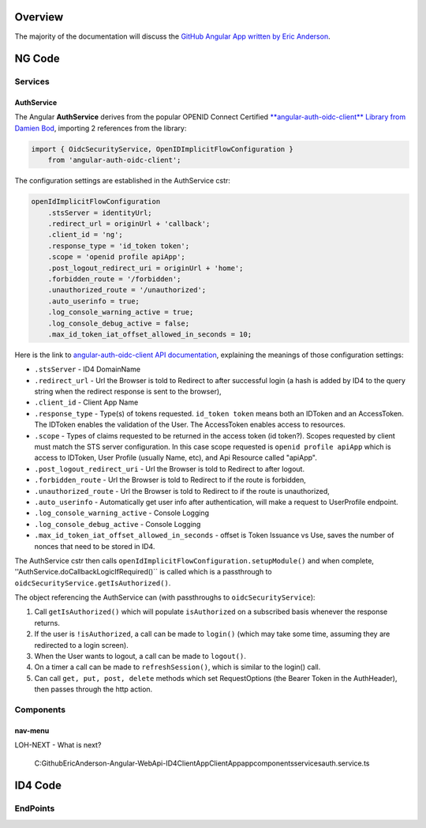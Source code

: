 .. _refuserprofileng:

Overview
========

The majority of the documentation will discuss the `GitHub Angular App written by Eric Anderson <https://github.com/elanderson/Angular-Core-IdentityServer>`_.

NG Code
=======

Services
--------

AuthService
^^^^^^^^^^^

The Angular **AuthService** derives from the popular OPENID Connect Certified `**angular-auth-oidc-client** Library from Damien Bod <https://github.com/damienbod/angular-auth-oidc-client>`_, importing 2 references from the library:

.. code-block:: javascript

   import { OidcSecurityService, OpenIDImplicitFlowConfiguration } 
       from 'angular-auth-oidc-client';

The configuration settings are established in the AuthService cstr:

.. code-block:: javascript

   openIdImplicitFlowConfiguration
       .stsServer = identityUrl;
       .redirect_url = originUrl + 'callback';
       .client_id = 'ng';
       .response_type = 'id_token token';
       .scope = 'openid profile apiApp';
       .post_logout_redirect_uri = originUrl + 'home';
       .forbidden_route = '/forbidden';
       .unauthorized_route = '/unauthorized';
       .auto_userinfo = true;
       .log_console_warning_active = true;
       .log_console_debug_active = false;
       .max_id_token_iat_offset_allowed_in_seconds = 10;

Here is the link to `angular-auth-oidc-client API documentation <https://github.com/damienbod/angular-auth-oidc-client/blob/master/API_DOCUMENTATION.md>`_, explaining the meanings of those configuration settings:

* ``.stsServer`` - ID4 DomainName
* ``.redirect_url`` - Url the Browser is told to Redirect to after successful login (a hash is added by ID4 to the query string when the redirect response is sent to the browser),
* ``.client_id`` - Client App Name
* ``.response_type`` - Type(s) of tokens requested. ``id_token token`` means both an IDToken and an AccessToken. The IDToken enables the validation of the User.  The AccessToken enables access to resources.
* ``.scope`` - Types of claims requested to be returned in the access token (id token?). Scopes requested by client must match the STS server configuration. In this case scope requested is ``openid profile apiApp`` which is access to IDToken, User Profile (usually Name, etc), and Api Resource called "apiApp".
* ``.post_logout_redirect_uri`` - Url the Browser is told to Redirect to after logout.
* ``.forbidden_route`` - Url the Browser is told to Redirect to if the route is forbidden,
* ``.unauthorized_route`` - Url the Browser is told to Redirect to if the route is unauthorized,
* ``.auto_userinfo`` - Automatically get user info after authentication, will make a request to UserProfile endpoint.
* ``.log_console_warning_active`` - Console Logging
* ``.log_console_debug_active`` - Console Logging
* ``.max_id_token_iat_offset_allowed_in_seconds`` - offset is Token Issuance vs Use, saves the number of nonces that need to be stored in ID4.

The AuthService cstr then calls ``openIdImplicitFlowConfiguration.setupModule()`` and when complete, ''AuthService.doCallbackLogicIfRequired()`` is called which is a passthrough to ``oidcSecurityService.getIsAuthorized()``.

The object referencing the AuthService can (with passthroughs to ``oidcSecurityService``):

#. Call ``getIsAuthorized()`` which will populate ``isAuthorized`` on a subscribed basis whenever the response returns.

#. If the user is ``!isAuthorized``, a call can be made to ``login()`` (which may take some time, assuming they are redirected to a login screen).

#. When the User wants to logout, a call can be made to ``logout()``.

#. On a timer a call can be made to ``refreshSession()``, which is similar to the login() call.

#. Can call ``get, put, post, delete`` methods which set RequestOptions (the Bearer Token in the AuthHeader), then passes through the http action.

Components
----------

nav-menu
^^^^^^^^

LOH-NEXT - What is next?

   C:\Github\EricAnderson-Angular-WebApi-ID4\ClientApp\ClientApp\app\components\services\auth.service.ts


ID4 Code
========

EndPoints
---------
